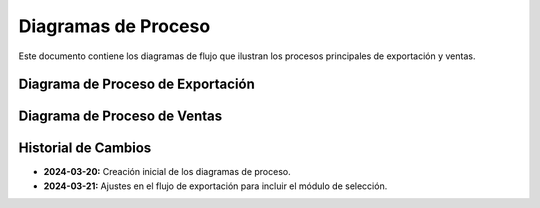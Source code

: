 .. _diagramas_proceso:


Diagramas de Proceso
====================

Este documento contiene los diagramas de flujo que ilustran los procesos
principales de exportación y ventas.


Diagrama de Proceso de Exportación
----------------------------------

.. mermaid::

   graph TD
      A[Inicio] --> B[Preparación Documental]
      B --> C[Documentos Comerciales]
      B --> D[Documentos Aduaneros]
      B --> E[Documentos Técnicos]

      C --> |Factura/Lista Empaque| F[Pre-validación Documental]
      D --> |Pedimento/DUCA| F
      E --> |MSDS/Permisos| F

      F --> G{Documentación Completa?}
      G --> |No| B
      G --> |Sí| H[Llegada a Frontera]

      H --> I[Registro en Aduana]
      I --> J[Módulo de Selección]

      J --> |Verde| L[Liberación Directa]
      J --> |Rojo| K[Revisión Física]
      K --> |Aprobado| L
      K --> |Rechazado| M[Correcciones]
      M --> H

      L --> N[Cruce Fronterizo]
      N --> O[Fin]


Diagrama de Proceso de Ventas
-----------------------------

.. mermaid::

   graph TD
      A[Inicio] --> B[Solicitud del Cliente]
      B --> C[Verificación Requisitos]

      C --> D{Cliente Calificado?}
      D --> |No| E[Proceso Calificación]
      D --> |Sí| F[Cotización]

      E --> |Aprobado| F
      E --> |Rechazado| Z[Fin]

      F --> G[Negociación]
      G --> H{Acuerdo?}
      H --> |No| Z
      H --> |Sí| I[Contrato]

      I --> J[Documentación Comercial]
      J --> K[Facturación]
      K --> L[Programación Logística]

      L --> M[Coordinación Transporte]
      M --> N[Entrega]
      N --> O[Confirmación]
      O --> P[Fin]


Historial de Cambios
--------------------

* **2024-03-20:** Creación inicial de los diagramas de proceso.
* **2024-03-21:** Ajustes en el flujo de exportación para incluir el módulo de selección.